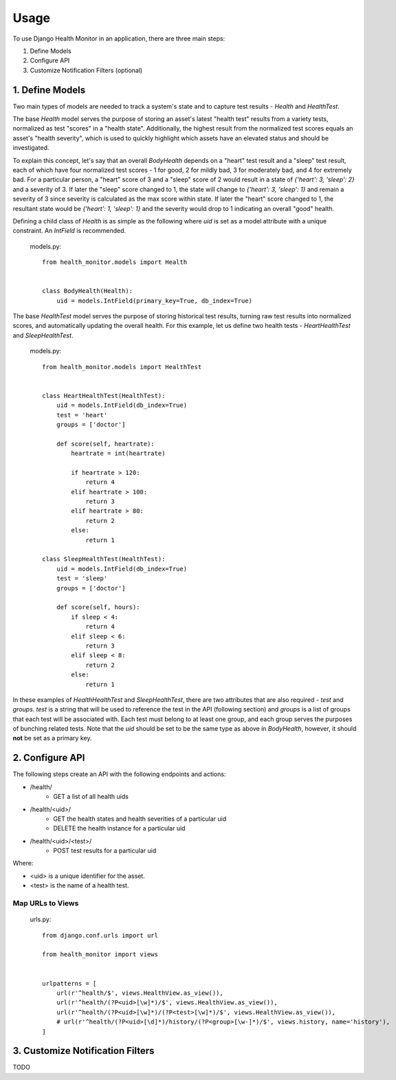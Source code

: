 #####
Usage
#####

To use Django Health Monitor in an application, there are three main steps:

1. Define Models
2. Configure API
3. Customize Notification Filters (optional)


****************
1. Define Models
****************

Two main types of models are needed to track a system's state and to capture test results - `Health` and `HealthTest`.

The base `Health` model serves the purpose of storing an asset's latest "health test" results from a variety tests, normalized as test "scores" in a "health state". Additionally, the highest result from the normalized test scores equals an asset's "health severity", which is used to quickly highlight which assets have an elevated status and should be investigated.

To explain this concept, let's say that an overall `BodyHealth` depends on a "heart" test result and a "sleep" test result, each of which have four normalized test scores - 1 for good, 2 for mildly bad, 3 for moderately bad, and 4 for extremely bad. For a particular person, a "heart" score of 3 and a "sleep" score of 2 would result in a state of `{'heart': 3, 'sleep': 2}` and a severity of 3. If later the "sleep" score changed to 1, the state will change to `{'heart': 3, 'sleep': 1}` and remain a severity of 3 since severity is calculated as the max score within state. If later the "heart" score changed to 1, the resultant state would be `{'heart': 1, 'sleep': 1}` and the severity would drop to 1 indicating an overall "good" health.

Defining a child class of `Health` is as simple as the following where `uid` is set as a model attribute with a unique constraint. An `IntField` is recommended.

    models.py::

        from health_monitor.models import Health


        class BodyHealth(Health):
            uid = models.IntField(primary_key=True, db_index=True)


The base `HealthTest` model serves the purpose of storing historical test results, turning raw test results into normalized scores, and automatically updating the overall health. For this example, let us define two health tests - `HeartHealthTest` and `SleepHealthTest`.

    models.py::

        from health_monitor.models import HealthTest


        class HeartHealthTest(HealthTest):
            uid = models.IntField(db_index=True)
            test = 'heart'
            groups = ['doctor']

            def score(self, heartrate):
                heartrate = int(heartrate)

                if heartrate > 120:
                    return 4
                elif heartrate > 100:
                    return 3
                elif heartrate > 80:
                    return 2
                else:
                    return 1

        class SleepHealthTest(HealthTest):
            uid = models.IntField(db_index=True)
            test = 'sleep'
            groups = ['doctor']

            def score(self, hours):
                if sleep < 4:
                    return 4
                elif sleep < 6:
                    return 3
                elif sleep < 8:
                    return 2
                else:
                    return 1

In these examples of `HealthHealthTest` and `SleepHealthTest`, there are two attributes that are also required - `test` and `groups`. `test` is a string that will be used to reference the test in the API (following section) and `groups` is a list of groups that each test will be associated with. Each test must belong to at least one group, and each group serves the purposes of bunching related tests. Note that the `uid` should be set to be the same type as above in `BodyHealth`, however, it should **not** be set as a primary key.


****************
2. Configure API
****************

The following steps create an API with the following endpoints and actions:

- /health/
    - GET a list of all health uids
- /health/<uid>/
    - GET the health states and health severities of a particular uid
    - DELETE the health instance for a particular uid
- /health/<uid>/<test>/
    - POST test results for a particular uid

Where:

- <uid> is a unique identifier for the asset.
- <test> is the name of a health test.

Map URLs to Views
-----------------
    urls.py::


        from django.conf.urls import url

        from health_monitor import views


        urlpatterns = [
            url(r'^health/$', views.HealthView.as_view()),
            url(r'^health/(?P<uid>[\w]*)/$', views.HealthView.as_view()),
            url(r'^health/(?P<uid>[\w]*)/(?P<test>[\w]*)/$', views.HealthView.as_view()),
            # url(r'^health/(?P<uid>[\d]*)/history/(?P<group>[\w-]*)/$', views.history, name='history'),
        ]


*********************************
3. Customize Notification Filters
*********************************
TODO

